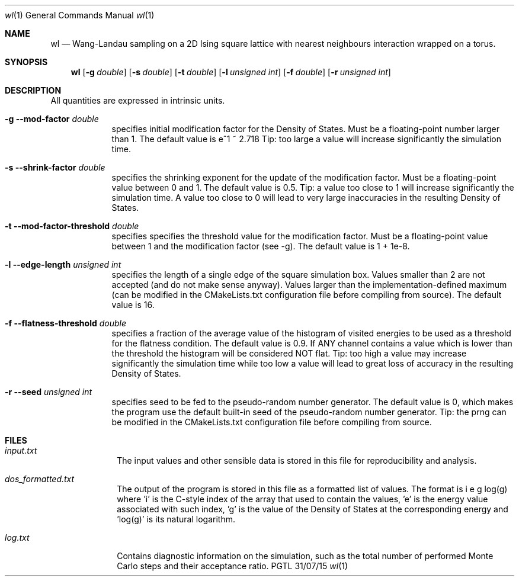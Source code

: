.Dd 31/07/15
.Dt wl 1
.Os PGTL
.Sh NAME
.Nm wl
.Nd Wang-Landau sampling on a 2D Ising square lattice with nearest neighbours interaction
wrapped on a torus.
.Sh SYNOPSIS
.Nm
.Op Fl g Ar double
.Op Fl s Ar double
.Op Fl t Ar double
.Op Fl l Ar unsigned int
.Op Fl f Ar double
.Op Fl r Ar unsigned int
.Sh DESCRIPTION
.Pp
All quantities are expressed in intrinsic units.
.Bl -tag -width -indent
.It Fl g -mod-factor Ar double
specifies initial modification factor for the Density of States. Must be a floating-point number larger than 1. The default value is e^1 ~ 2.718 Tip: too large a value will increase significantly the simulation time.
.It Fl s -shrink-factor Ar double
specifies the shrinking exponent for the update of the modification factor. Must be a floating-point value between 0 and 1. The default value is 0.5. Tip: a value too close to 1 will increase significantly the simulation time. A value too close to 0 will lead to very large inaccuracies in the resulting Density of States.
.It Fl t -mod-factor-threshold Ar double
specifies specifies the threshold value for the modification factor. Must be a floating-point value between 1 and the modification factor (see -g). The default value is 1 + 1e-8.
.It Fl l -edge-length Ar unsigned int
specifies the length of a single edge of the square simulation box. Values smaller than 2 are not accepted (and do not make sense anyway). Values larger than the implementation-defined maximum (can be modified in the CMakeLists.txt configuration file before compiling from source). The default value is 16.
.It Fl f -flatness-threshold Ar double
specifies a fraction of the average value of the histogram of visited energies to be used as a threshold for the flatness condition. The default value is 0.9. If ANY channel contains a value which is lower than the threshold the histogram will be considered NOT flat. Tip: too high a value may increase significantly the simulation time while too low a value will lead to great loss of accuracy in the resulting Density of States.
.It Fl r -seed Ar unsigned int
specifies seed to be fed to the pseudo-random number generator. The default value is 0, which makes the program use the default built-in seed of the pseudo-random number generator. Tip: the prng can be modified in the CMakeLists.txt configuration file before compiling from source.
.El
.Pp
.Sh FILES
.Bl -tag -width -compact
.It Pa input.txt
The input values and other sensible data is stored in this file for reproducibility and analysis.
.It Pa dos_formatted.txt
The output of the program is stored in this file as a formatted list of values. The format is
	i	e	g	log(g)
where 'i' is the C-style index of the array that used to contain the values, 'e' is the energy value associated with such index, 'g' is the value of the Density of States at the corresponding energy and 'log(g)' is its natural logarithm.
.It Pa log.txt
Contains diagnostic information on the simulation, such as the total number of performed Monte Carlo steps and their acceptance ratio.
.El
\".Sh SEE ALSO
\".Xr a 1
